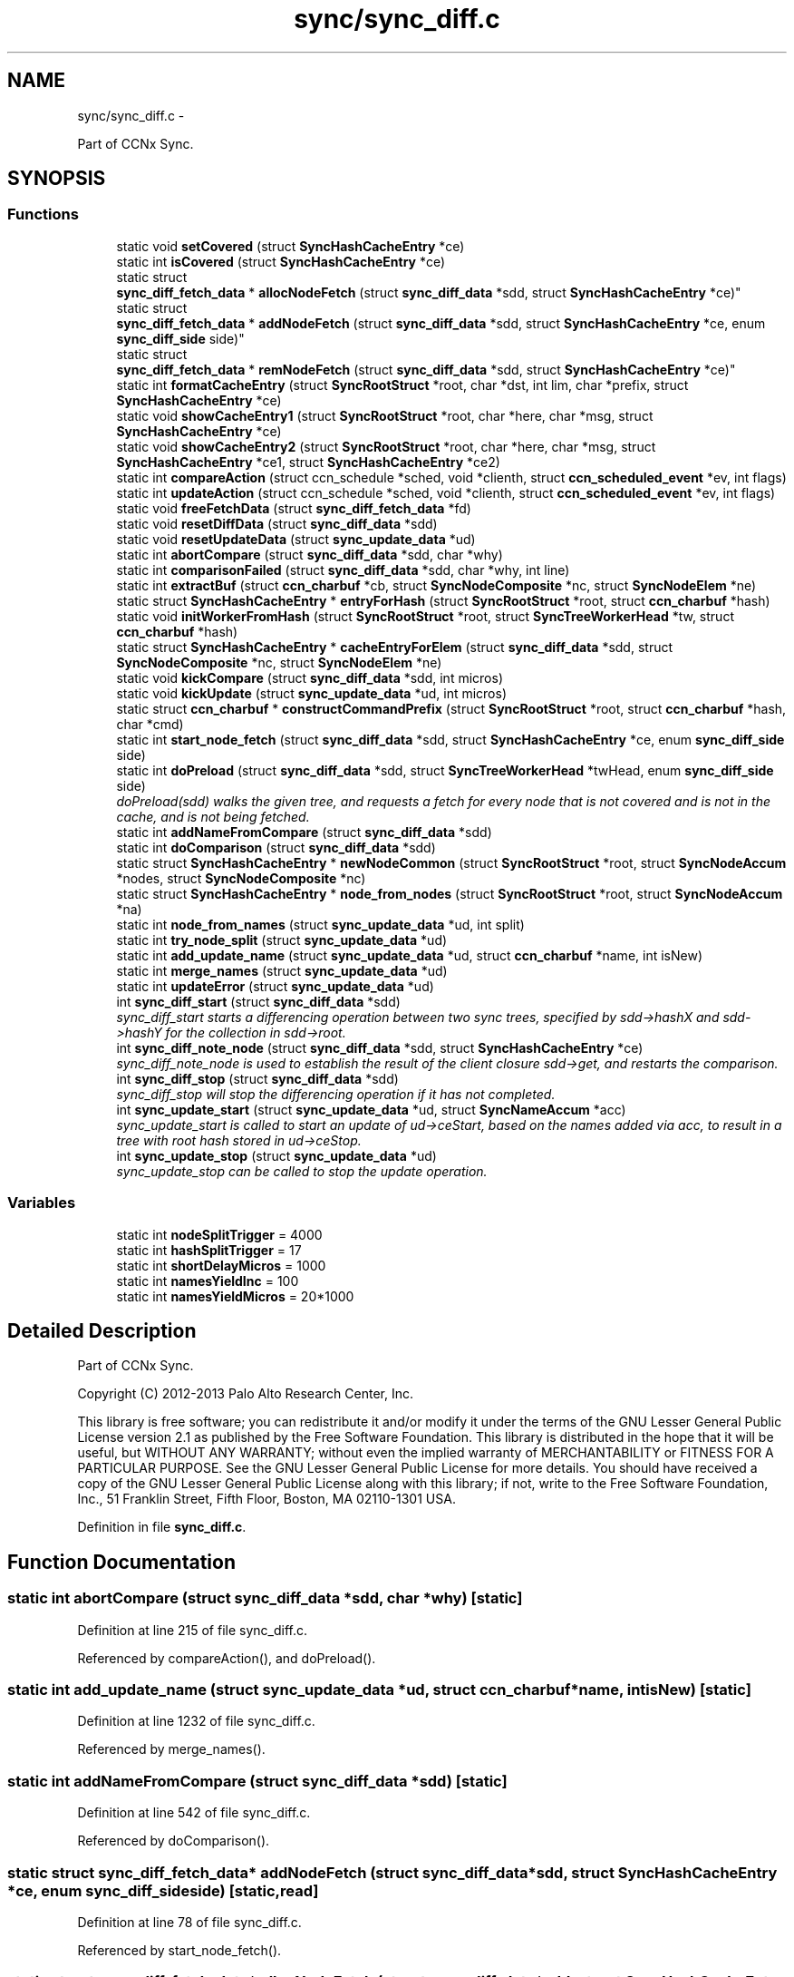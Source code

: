 .TH "sync/sync_diff.c" 3 "Tue Apr 1 2014" "Version 0.8.2" "Content-Centric Networking in C" \" -*- nroff -*-
.ad l
.nh
.SH NAME
sync/sync_diff.c \- 
.PP
Part of CCNx Sync\&.  

.SH SYNOPSIS
.br
.PP
.SS "Functions"

.in +1c
.ti -1c
.RI "static void \fBsetCovered\fP (struct \fBSyncHashCacheEntry\fP *ce)"
.br
.ti -1c
.RI "static int \fBisCovered\fP (struct \fBSyncHashCacheEntry\fP *ce)"
.br
.ti -1c
.RI "static struct 
.br
\fBsync_diff_fetch_data\fP * \fBallocNodeFetch\fP (struct \fBsync_diff_data\fP *sdd, struct \fBSyncHashCacheEntry\fP *ce)"
.br
.ti -1c
.RI "static struct 
.br
\fBsync_diff_fetch_data\fP * \fBaddNodeFetch\fP (struct \fBsync_diff_data\fP *sdd, struct \fBSyncHashCacheEntry\fP *ce, enum \fBsync_diff_side\fP side)"
.br
.ti -1c
.RI "static struct 
.br
\fBsync_diff_fetch_data\fP * \fBremNodeFetch\fP (struct \fBsync_diff_data\fP *sdd, struct \fBSyncHashCacheEntry\fP *ce)"
.br
.ti -1c
.RI "static int \fBformatCacheEntry\fP (struct \fBSyncRootStruct\fP *root, char *dst, int lim, char *prefix, struct \fBSyncHashCacheEntry\fP *ce)"
.br
.ti -1c
.RI "static void \fBshowCacheEntry1\fP (struct \fBSyncRootStruct\fP *root, char *here, char *msg, struct \fBSyncHashCacheEntry\fP *ce)"
.br
.ti -1c
.RI "static void \fBshowCacheEntry2\fP (struct \fBSyncRootStruct\fP *root, char *here, char *msg, struct \fBSyncHashCacheEntry\fP *ce1, struct \fBSyncHashCacheEntry\fP *ce2)"
.br
.ti -1c
.RI "static int \fBcompareAction\fP (struct ccn_schedule *sched, void *clienth, struct \fBccn_scheduled_event\fP *ev, int flags)"
.br
.ti -1c
.RI "static int \fBupdateAction\fP (struct ccn_schedule *sched, void *clienth, struct \fBccn_scheduled_event\fP *ev, int flags)"
.br
.ti -1c
.RI "static void \fBfreeFetchData\fP (struct \fBsync_diff_fetch_data\fP *fd)"
.br
.ti -1c
.RI "static void \fBresetDiffData\fP (struct \fBsync_diff_data\fP *sdd)"
.br
.ti -1c
.RI "static void \fBresetUpdateData\fP (struct \fBsync_update_data\fP *ud)"
.br
.ti -1c
.RI "static int \fBabortCompare\fP (struct \fBsync_diff_data\fP *sdd, char *why)"
.br
.ti -1c
.RI "static int \fBcomparisonFailed\fP (struct \fBsync_diff_data\fP *sdd, char *why, int line)"
.br
.ti -1c
.RI "static int \fBextractBuf\fP (struct \fBccn_charbuf\fP *cb, struct \fBSyncNodeComposite\fP *nc, struct \fBSyncNodeElem\fP *ne)"
.br
.ti -1c
.RI "static struct \fBSyncHashCacheEntry\fP * \fBentryForHash\fP (struct \fBSyncRootStruct\fP *root, struct \fBccn_charbuf\fP *hash)"
.br
.ti -1c
.RI "static void \fBinitWorkerFromHash\fP (struct \fBSyncRootStruct\fP *root, struct \fBSyncTreeWorkerHead\fP *tw, struct \fBccn_charbuf\fP *hash)"
.br
.ti -1c
.RI "static struct \fBSyncHashCacheEntry\fP * \fBcacheEntryForElem\fP (struct \fBsync_diff_data\fP *sdd, struct \fBSyncNodeComposite\fP *nc, struct \fBSyncNodeElem\fP *ne)"
.br
.ti -1c
.RI "static void \fBkickCompare\fP (struct \fBsync_diff_data\fP *sdd, int micros)"
.br
.ti -1c
.RI "static void \fBkickUpdate\fP (struct \fBsync_update_data\fP *ud, int micros)"
.br
.ti -1c
.RI "static struct \fBccn_charbuf\fP * \fBconstructCommandPrefix\fP (struct \fBSyncRootStruct\fP *root, struct \fBccn_charbuf\fP *hash, char *cmd)"
.br
.ti -1c
.RI "static int \fBstart_node_fetch\fP (struct \fBsync_diff_data\fP *sdd, struct \fBSyncHashCacheEntry\fP *ce, enum \fBsync_diff_side\fP side)"
.br
.ti -1c
.RI "static int \fBdoPreload\fP (struct \fBsync_diff_data\fP *sdd, struct \fBSyncTreeWorkerHead\fP *twHead, enum \fBsync_diff_side\fP side)"
.br
.RI "\fIdoPreload(sdd) walks the given tree, and requests a fetch for every node that is not covered and is not in the cache, and is not being fetched\&. \fP"
.ti -1c
.RI "static int \fBaddNameFromCompare\fP (struct \fBsync_diff_data\fP *sdd)"
.br
.ti -1c
.RI "static int \fBdoComparison\fP (struct \fBsync_diff_data\fP *sdd)"
.br
.ti -1c
.RI "static struct \fBSyncHashCacheEntry\fP * \fBnewNodeCommon\fP (struct \fBSyncRootStruct\fP *root, struct \fBSyncNodeAccum\fP *nodes, struct \fBSyncNodeComposite\fP *nc)"
.br
.ti -1c
.RI "static struct \fBSyncHashCacheEntry\fP * \fBnode_from_nodes\fP (struct \fBSyncRootStruct\fP *root, struct \fBSyncNodeAccum\fP *na)"
.br
.ti -1c
.RI "static int \fBnode_from_names\fP (struct \fBsync_update_data\fP *ud, int split)"
.br
.ti -1c
.RI "static int \fBtry_node_split\fP (struct \fBsync_update_data\fP *ud)"
.br
.ti -1c
.RI "static int \fBadd_update_name\fP (struct \fBsync_update_data\fP *ud, struct \fBccn_charbuf\fP *name, int isNew)"
.br
.ti -1c
.RI "static int \fBmerge_names\fP (struct \fBsync_update_data\fP *ud)"
.br
.ti -1c
.RI "static int \fBupdateError\fP (struct \fBsync_update_data\fP *ud)"
.br
.ti -1c
.RI "int \fBsync_diff_start\fP (struct \fBsync_diff_data\fP *sdd)"
.br
.RI "\fIsync_diff_start starts a differencing operation between two sync trees, specified by sdd->hashX and sdd->hashY for the collection in sdd->root\&. \fP"
.ti -1c
.RI "int \fBsync_diff_note_node\fP (struct \fBsync_diff_data\fP *sdd, struct \fBSyncHashCacheEntry\fP *ce)"
.br
.RI "\fIsync_diff_note_node is used to establish the result of the client closure sdd->get, and restarts the comparison\&. \fP"
.ti -1c
.RI "int \fBsync_diff_stop\fP (struct \fBsync_diff_data\fP *sdd)"
.br
.RI "\fIsync_diff_stop will stop the differencing operation if it has not completed\&. \fP"
.ti -1c
.RI "int \fBsync_update_start\fP (struct \fBsync_update_data\fP *ud, struct \fBSyncNameAccum\fP *acc)"
.br
.RI "\fIsync_update_start is called to start an update of ud->ceStart, based on the names added via acc, to result in a tree with root hash stored in ud->ceStop\&. \fP"
.ti -1c
.RI "int \fBsync_update_stop\fP (struct \fBsync_update_data\fP *ud)"
.br
.RI "\fIsync_update_stop can be called to stop the update operation\&. \fP"
.in -1c
.SS "Variables"

.in +1c
.ti -1c
.RI "static int \fBnodeSplitTrigger\fP = 4000"
.br
.ti -1c
.RI "static int \fBhashSplitTrigger\fP = 17"
.br
.ti -1c
.RI "static int \fBshortDelayMicros\fP = 1000"
.br
.ti -1c
.RI "static int \fBnamesYieldInc\fP = 100"
.br
.ti -1c
.RI "static int \fBnamesYieldMicros\fP = 20*1000"
.br
.in -1c
.SH "Detailed Description"
.PP 
Part of CCNx Sync\&. 

Copyright (C) 2012-2013 Palo Alto Research Center, Inc\&.
.PP
This library is free software; you can redistribute it and/or modify it under the terms of the GNU Lesser General Public License version 2\&.1 as published by the Free Software Foundation\&. This library is distributed in the hope that it will be useful, but WITHOUT ANY WARRANTY; without even the implied warranty of MERCHANTABILITY or FITNESS FOR A PARTICULAR PURPOSE\&. See the GNU Lesser General Public License for more details\&. You should have received a copy of the GNU Lesser General Public License along with this library; if not, write to the Free Software Foundation, Inc\&., 51 Franklin Street, Fifth Floor, Boston, MA 02110-1301 USA\&. 
.PP
Definition in file \fBsync_diff\&.c\fP\&.
.SH "Function Documentation"
.PP 
.SS "static int \fBabortCompare\fP (struct \fBsync_diff_data\fP *sdd, char *why)\fC [static]\fP"
.PP
Definition at line 215 of file sync_diff\&.c\&.
.PP
Referenced by compareAction(), and doPreload()\&.
.SS "static int \fBadd_update_name\fP (struct \fBsync_update_data\fP *ud, struct \fBccn_charbuf\fP *name, intisNew)\fC [static]\fP"
.PP
Definition at line 1232 of file sync_diff\&.c\&.
.PP
Referenced by merge_names()\&.
.SS "static int \fBaddNameFromCompare\fP (struct \fBsync_diff_data\fP *sdd)\fC [static]\fP"
.PP
Definition at line 542 of file sync_diff\&.c\&.
.PP
Referenced by doComparison()\&.
.SS "static struct \fBsync_diff_fetch_data\fP* \fBaddNodeFetch\fP (struct \fBsync_diff_data\fP *sdd, struct \fBSyncHashCacheEntry\fP *ce, enum \fBsync_diff_side\fPside)\fC [static, read]\fP"
.PP
Definition at line 78 of file sync_diff\&.c\&.
.PP
Referenced by start_node_fetch()\&.
.SS "static struct \fBsync_diff_fetch_data\fP* \fBallocNodeFetch\fP (struct \fBsync_diff_data\fP *sdd, struct \fBSyncHashCacheEntry\fP *ce)\fC [static, read]\fP"
.PP
Definition at line 66 of file sync_diff\&.c\&.
.PP
Referenced by addNodeFetch()\&.
.SS "static struct \fBSyncHashCacheEntry\fP* \fBcacheEntryForElem\fP (struct \fBsync_diff_data\fP *sdd, struct \fBSyncNodeComposite\fP *nc, struct \fBSyncNodeElem\fP *ne)\fC [static, read]\fP"
.PP
Definition at line 266 of file sync_diff\&.c\&.
.PP
Referenced by doComparison(), and doPreload()\&.
.SS "static int \fBcompareAction\fP (struct ccn_schedule *sched, void *clienth, struct \fBccn_scheduled_event\fP *ev, intflags)\fC [static]\fP"
.PP
Definition at line 829 of file sync_diff\&.c\&.
.PP
Referenced by kickCompare()\&.
.SS "static int \fBcomparisonFailed\fP (struct \fBsync_diff_data\fP *sdd, char *why, intline)\fC [static]\fP"
.PP
Definition at line 235 of file sync_diff\&.c\&.
.PP
Referenced by doComparison()\&.
.SS "static struct \fBccn_charbuf\fP* \fBconstructCommandPrefix\fP (struct \fBSyncRootStruct\fP *root, struct \fBccn_charbuf\fP *hash, char *cmd)\fC [static, read]\fP"
.PP
Definition at line 341 of file sync_diff\&.c\&.
.PP
Referenced by start_node_fetch()\&.
.SS "static int \fBdoComparison\fP (struct \fBsync_diff_data\fP *sdd)\fC [static]\fP"
.PP
Definition at line 575 of file sync_diff\&.c\&.
.PP
Referenced by compareAction()\&.
.SS "static int \fBdoPreload\fP (struct \fBsync_diff_data\fP *sdd, struct \fBSyncTreeWorkerHead\fP *twHead, enum \fBsync_diff_side\fPside)\fC [static]\fP"
.PP
doPreload(sdd) walks the given tree, and requests a fetch for every node that is not covered and is not in the cache, and is not being fetched\&. This allows sync trees to be fetched in parallel\&. 
.PP
\fBReturns:\fP
.RS 4
< 0 for failure, 0 for incomplete, and > 0 for success 
.RE
.PP

.PP
Definition at line 451 of file sync_diff\&.c\&.
.PP
Referenced by compareAction()\&.
.SS "static struct \fBSyncHashCacheEntry\fP* \fBentryForHash\fP (struct \fBSyncRootStruct\fP *root, struct \fBccn_charbuf\fP *hash)\fC [static, read]\fP"
.PP
Definition at line 250 of file sync_diff\&.c\&.
.PP
Referenced by compareAction(), initWorkerFromHash(), newNodeCommon(), node_from_nodes(), and sync_diff_start()\&.
.SS "static int \fBextractBuf\fP (struct \fBccn_charbuf\fP *cb, struct \fBSyncNodeComposite\fP *nc, struct \fBSyncNodeElem\fP *ne)\fC [static]\fP"
.PP
Definition at line 241 of file sync_diff\&.c\&.
.PP
Referenced by doComparison(), and merge_names()\&.
.SS "static int \fBformatCacheEntry\fP (struct \fBSyncRootStruct\fP *root, char *dst, intlim, char *prefix, struct \fBSyncHashCacheEntry\fP *ce)\fC [static]\fP"
.PP
Definition at line 126 of file sync_diff\&.c\&.
.PP
Referenced by showCacheEntry1(), and showCacheEntry2()\&.
.SS "static void \fBfreeFetchData\fP (struct \fBsync_diff_fetch_data\fP *fd)\fC [static]\fP"
.PP
Definition at line 165 of file sync_diff\&.c\&.
.PP
Referenced by doPreload(), resetDiffData(), start_node_fetch(), and sync_diff_note_node()\&.
.SS "static void \fBinitWorkerFromHash\fP (struct \fBSyncRootStruct\fP *root, struct \fBSyncTreeWorkerHead\fP *tw, struct \fBccn_charbuf\fP *hash)\fC [static]\fP"
.PP
Definition at line 258 of file sync_diff\&.c\&.
.PP
Referenced by compareAction()\&.
.SS "static int \fBisCovered\fP (struct \fBSyncHashCacheEntry\fP *ce)\fC [static]\fP"
.PP
Definition at line 56 of file sync_diff\&.c\&.
.PP
Referenced by doComparison()\&.
.SS "static void \fBkickCompare\fP (struct \fBsync_diff_data\fP *sdd, intmicros)\fC [static]\fP"
.PP
Definition at line 305 of file sync_diff\&.c\&.
.PP
Referenced by sync_diff_note_node(), and sync_diff_start()\&.
.SS "static void \fBkickUpdate\fP (struct \fBsync_update_data\fP *ud, intmicros)\fC [static]\fP"
.PP
Definition at line 323 of file sync_diff\&.c\&.
.PP
Referenced by sync_update_start()\&.
.SS "static int \fBmerge_names\fP (struct \fBsync_update_data\fP *ud)\fC [static]\fP"
.PP
Definition at line 1258 of file sync_diff\&.c\&.
.PP
Referenced by updateAction()\&.
.SS "static struct \fBSyncHashCacheEntry\fP* \fBnewNodeCommon\fP (struct \fBSyncRootStruct\fP *root, struct \fBSyncNodeAccum\fP *nodes, struct \fBSyncNodeComposite\fP *nc)\fC [static, read]\fP"
.PP
Definition at line 955 of file sync_diff\&.c\&.
.PP
Referenced by node_from_names(), and node_from_nodes()\&.
.SS "static int \fBnode_from_names\fP (struct \fBsync_update_data\fP *ud, intsplit)\fC [static]\fP"
.PP
Definition at line 1079 of file sync_diff\&.c\&.
.PP
Referenced by try_node_split(), and updateAction()\&.
.SS "static struct \fBSyncHashCacheEntry\fP* \fBnode_from_nodes\fP (struct \fBSyncRootStruct\fP *root, struct \fBSyncNodeAccum\fP *na)\fC [static, read]\fP"
.PP
Definition at line 1020 of file sync_diff\&.c\&.
.PP
Referenced by updateAction()\&.
.SS "static struct \fBsync_diff_fetch_data\fP* \fBremNodeFetch\fP (struct \fBsync_diff_data\fP *sdd, struct \fBSyncHashCacheEntry\fP *ce)\fC [static, read]\fP"
.PP
Definition at line 105 of file sync_diff\&.c\&.
.PP
Referenced by start_node_fetch(), and sync_diff_note_node()\&.
.SS "static void \fBresetDiffData\fP (struct \fBsync_diff_data\fP *sdd)\fC [static]\fP"
.PP
Definition at line 175 of file sync_diff\&.c\&.
.PP
Referenced by abortCompare(), compareAction(), sync_diff_start(), and sync_diff_stop()\&.
.SS "static void \fBresetUpdateData\fP (struct \fBsync_update_data\fP *ud)\fC [static]\fP"
.PP
Definition at line 198 of file sync_diff\&.c\&.
.PP
Referenced by sync_update_start(), and sync_update_stop()\&.
.SS "static void \fBsetCovered\fP (struct \fBSyncHashCacheEntry\fP *ce)\fC [static]\fP"
.PP
Definition at line 46 of file sync_diff\&.c\&.
.PP
Referenced by doComparison(), isCovered(), and newNodeCommon()\&.
.SS "static void \fBshowCacheEntry1\fP (struct \fBSyncRootStruct\fP *root, char *here, char *msg, struct \fBSyncHashCacheEntry\fP *ce)\fC [static]\fP"
.PP
Definition at line 135 of file sync_diff\&.c\&.
.PP
Referenced by updateAction()\&.
.SS "static void \fBshowCacheEntry2\fP (struct \fBSyncRootStruct\fP *root, char *here, char *msg, struct \fBSyncHashCacheEntry\fP *ce1, struct \fBSyncHashCacheEntry\fP *ce2)\fC [static]\fP"
.PP
Definition at line 143 of file sync_diff\&.c\&.
.PP
Referenced by compareAction(), and updateAction()\&.
.SS "static int \fBstart_node_fetch\fP (struct \fBsync_diff_data\fP *sdd, struct \fBSyncHashCacheEntry\fP *ce, enum \fBsync_diff_side\fPside)\fC [static]\fP"
.PP
Definition at line 375 of file sync_diff\&.c\&.
.PP
Referenced by doComparison(), and doPreload()\&.
.SS "int \fBsync_diff_note_node\fP (struct \fBsync_diff_data\fP *sdd, struct \fBSyncHashCacheEntry\fP *ce)"
.PP
sync_diff_note_node is used to establish the result of the client closure sdd->get, and restarts the comparison\&. When the client closure sdd->get is called it should initiate the fetch or construction of a sync tree node\&. Depending on characteristics of the client the sync tree node should be stored into either ce->ncL or ce->ncR, and sync_diff_note_node should be called\&. The flags in ce will be updated by sync_diff_note_node\&. 
.PP
\fBReturns:\fP
.RS 4
< 0 for failure, no fetch queued for ce\&. 
.PP
0 for no action, ce == NULL || ce has no node\&. 
.PP
> 0 for success, fetch was queued and ce has a node\&. 
.RE
.PP

.PP
Definition at line 1551 of file sync_diff\&.c\&.
.PP
Referenced by my_response()\&.
.SS "int \fBsync_diff_start\fP (struct \fBsync_diff_data\fP *sdd)"
.PP
sync_diff_start starts a differencing operation between two sync trees, specified by sdd->hashX and sdd->hashY for the collection in sdd->root\&. If sdd->hashX is not empty then there must be a valid cache entry for it\&. If sdd->hashY is not empty then there must be a valid cache entry for it\&. The root (in sdd->root) must be valid, and have a valid base and scheduler\&. The client always owns the storage for sdd\&.
.PP
The closure sdd->get is called when a sync tree node is needed to continue the comparison, giving the name of the node (which has the hash as the last component)\&. When the node has been fetched, the client should call sync_diff_note_node, which will continue the comparison\&.
.PP
The closure sdd->add is called once for each name that is covered by hashY but not by hashX\&. When there are no more additions then it is called once with name == NULL\&. The sdd->add closure is called with a name that may not be valid after the call completes, so the client must copy the name if it needs to persist\&.
.PP
Hint: If sdd->hashX is the empty hash (NULL or length == 0), then the differencing operation is simply an enumeration operation\&.
.PP
\fBReturns:\fP
.RS 4
< 0 for failure, 0 if no difference running, > 0 for success\&. 
.RE
.PP

.PP
Definition at line 1519 of file sync_diff\&.c\&.
.PP
Referenced by each_round()\&.
.SS "int \fBsync_diff_stop\fP (struct \fBsync_diff_data\fP *sdd)"
.PP
sync_diff_stop will stop the differencing operation if it has not completed\&. A call to sdd->add will NOT take place from within this call\&. Internal resources are released\&. 
.PP
\fBReturns:\fP
.RS 4
< 0 for failure, 0 if already stopped, > 0 for success\&. 
.RE
.PP

.PP
Definition at line 1609 of file sync_diff\&.c\&.
.PP
Referenced by ccns_close()\&.
.SS "int \fBsync_update_start\fP (struct \fBsync_update_data\fP *ud, struct \fBSyncNameAccum\fP *acc)"
.PP
sync_update_start is called to start an update of ud->ceStart, based on the names added via acc, to result in a tree with root hash stored in ud->ceStop\&. \fBReturns:\fP
.RS 4
< 0 for failure, 0 if update already running, > 0 for success\&. 
.RE
.PP

.PP
Definition at line 1623 of file sync_diff\&.c\&.
.PP
Referenced by each_round()\&.
.SS "int \fBsync_update_stop\fP (struct \fBsync_update_data\fP *ud)"
.PP
sync_update_stop can be called to stop the update operation\&. Internal resources are released\&. 
.PP
\fBReturns:\fP
.RS 4
< 0 for failure, 0 if no update running, > 0 for success\&. 
.RE
.PP

.PP
Definition at line 1665 of file sync_diff\&.c\&.
.PP
Referenced by ccns_close()\&.
.SS "static int \fBtry_node_split\fP (struct \fBsync_update_data\fP *ud)\fC [static]\fP"
.PP
Definition at line 1154 of file sync_diff\&.c\&.
.PP
Referenced by add_update_name()\&.
.SS "static int \fBupdateAction\fP (struct ccn_schedule *sched, void *clienth, struct \fBccn_scheduled_event\fP *ev, intflags)\fC [static]\fP"
.PP
Definition at line 1375 of file sync_diff\&.c\&.
.PP
Referenced by kickUpdate()\&.
.SS "static int \fBupdateError\fP (struct \fBsync_update_data\fP *ud)\fC [static]\fP"
.PP
Definition at line 1362 of file sync_diff\&.c\&.
.PP
Referenced by updateAction()\&.
.SH "Variable Documentation"
.PP 
.SS "int \fBhashSplitTrigger\fP = 17\fC [static]\fP"
.PP
Definition at line 40 of file sync_diff\&.c\&.
.PP
Referenced by try_node_split()\&.
.SS "int \fBnamesYieldInc\fP = 100\fC [static]\fP"
.PP
Definition at line 42 of file sync_diff\&.c\&.
.PP
Referenced by merge_names()\&.
.SS "int \fBnamesYieldMicros\fP = 20*1000\fC [static]\fP"
.PP
Definition at line 43 of file sync_diff\&.c\&.
.PP
Referenced by merge_names()\&.
.SS "int \fBnodeSplitTrigger\fP = 4000\fC [static]\fP"
.PP
Definition at line 39 of file sync_diff\&.c\&.
.PP
Referenced by add_update_name(), newNodeCommon(), node_from_nodes(), and try_node_split()\&.
.SS "int \fBshortDelayMicros\fP = 1000\fC [static]\fP"
.PP
Definition at line 41 of file sync_diff\&.c\&.
.PP
Referenced by updateAction()\&.
.SH "Author"
.PP 
Generated automatically by Doxygen for Content-Centric Networking in C from the source code\&.
